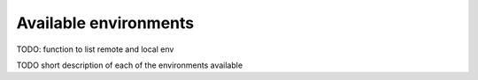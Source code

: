 Available environments
-----------------------

TODO: function to list remote and local env

TODO short description of each of the environments available

